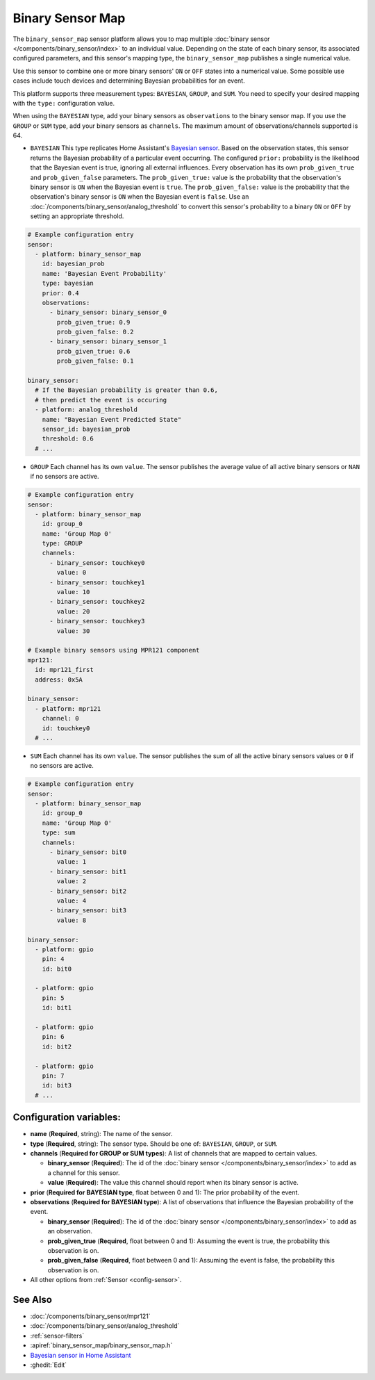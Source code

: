 Binary Sensor Map
=================

.. seo::
    :description: Instructions for setting up a Binary Sensor Map
    :image: binary_sensor_map.jpg

The ``binary_sensor_map`` sensor platform allows you to map multiple :doc:`binary sensor </components/binary_sensor/index>`
to an individual value. Depending on the state of each binary sensor, its associated configured parameters, and this sensor's mapping type, 
the ``binary_sensor_map`` publishes a single numerical value.

Use this sensor to combine one or more binary sensors' ``ON`` or ``OFF`` states into a numerical value. Some possible use cases include 
touch devices and determining Bayesian probabilities for an event.

This platform supports three measurement types: ``BAYESIAN``, ``GROUP``, and ``SUM``.
You need to specify your desired mapping with the ``type:`` configuration value.

When using the ``BAYESIAN`` type, add your binary sensors as ``observations`` to the binary sensor map. 
If you use the ``GROUP`` or ``SUM`` type, add your binary sensors as ``channels``. 
The maximum amount of observations/channels supported is 64.

- ``BAYESIAN`` This type replicates Home Assistant's `Bayesian sensor <https://www.home-assistant.io/integrations/bayesian/>`__. Based on the observation states, this sensor returns the Bayesian probability of a particular event occurring. The configured ``prior:`` probability is the likelihood that the Bayesian event is true, ignoring all external influences. Every observation has its own ``prob_given_true`` and ``prob_given_false`` parameters. The ``prob_given_true:`` value is the probability that the observation's binary sensor is ``ON`` when the Bayesian event is ``true``. The ``prob_given_false:`` value is the probability that the observation's binary sensor is ``ON`` when the Bayesian event is ``false``. Use an :doc:`/components/binary_sensor/analog_threshold` to convert this sensor's probability to a binary ``ON`` or ``OFF`` by setting an appropriate threshold.

.. code-block:: yaml

    # Example configuration entry
    sensor:
      - platform: binary_sensor_map
        id: bayesian_prob
        name: 'Bayesian Event Probability'
        type: bayesian
        prior: 0.4
        observations:
          - binary_sensor: binary_sensor_0
            prob_given_true: 0.9
            prob_given_false: 0.2
          - binary_sensor: binary_sensor_1
            prob_given_true: 0.6
            prob_given_false: 0.1

    binary_sensor:
      # If the Bayesian probability is greater than 0.6, 
      # then predict the event is occuring
      - platform: analog_threshold
        name: "Bayesian Event Predicted State"
        sensor_id: bayesian_prob
        threshold: 0.6     
      # ...

- ``GROUP`` Each channel has its own ``value``. The sensor publishes the average value of all active
  binary sensors or ``NAN`` if no sensors are active.

.. code-block:: yaml

    # Example configuration entry
    sensor:
      - platform: binary_sensor_map
        id: group_0
        name: 'Group Map 0'
        type: GROUP
        channels:
          - binary_sensor: touchkey0
            value: 0
          - binary_sensor: touchkey1
            value: 10
          - binary_sensor: touchkey2
            value: 20
          - binary_sensor: touchkey3
            value: 30

    # Example binary sensors using MPR121 component
    mpr121:
      id: mpr121_first
      address: 0x5A

    binary_sensor:
      - platform: mpr121
        channel: 0
        id: touchkey0
      # ...
      
- ``SUM`` Each channel has its own ``value``. The sensor publishes the sum of all the active
  binary sensors values or ``0`` if no sensors are active.

.. code-block:: yaml

    # Example configuration entry
    sensor:
      - platform: binary_sensor_map
        id: group_0
        name: 'Group Map 0'
        type: sum
        channels:
          - binary_sensor: bit0
            value: 1
          - binary_sensor: bit1
            value: 2
          - binary_sensor: bit2
            value: 4
          - binary_sensor: bit3
            value: 8

    binary_sensor:
      - platform: gpio
        pin: 4
        id: bit0

      - platform: gpio
        pin: 5
        id: bit1

      - platform: gpio
        pin: 6
        id: bit2

      - platform: gpio
        pin: 7
        id: bit3
      # ...

Configuration variables:
------------------------

- **name** (**Required**, string): The name of the sensor.
- **type** (**Required**, string): The sensor type. Should be one of: ``BAYESIAN``, ``GROUP``, or ``SUM``.
- **channels** (**Required for GROUP or SUM types**): A list of channels that are mapped to certain values.

  - **binary_sensor** (**Required**): The id of the :doc:`binary sensor </components/binary_sensor/index>`
    to add as a channel for this sensor.
  - **value** (**Required**): The value this channel should report when its binary sensor is active.
- **prior** (**Required for BAYESIAN type**, float between 0 and 1): The prior probability of the event.  
- **observations** (**Required for BAYESIAN type**): A list of observations that influence the Bayesian probability of the event.

  - **binary_sensor** (**Required**): The id of the :doc:`binary sensor </components/binary_sensor/index>`
    to add as an observation.
  - **prob_given_true** (**Required**, float between 0 and 1): Assuming the event is true, the probability this observation is on.
  - **prob_given_false** (**Required**, float between 0 and 1): Assuming the event is false, the probability this observation is on.

- All other options from :ref:`Sensor <config-sensor>`.

See Also
--------

- :doc:`/components/binary_sensor/mpr121`
- :doc:`/components/binary_sensor/analog_threshold`
- :ref:`sensor-filters`
- :apiref:`binary_sensor_map/binary_sensor_map.h`
- `Bayesian sensor in Home Assistant <https://www.home-assistant.io/integrations/bayesian/>`__
- :ghedit:`Edit`
